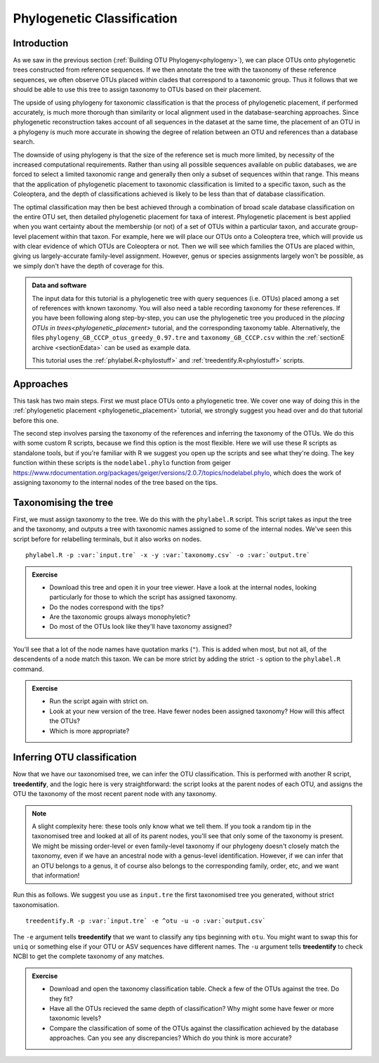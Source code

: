 .. _phylogenetic_classification:

===========================
Phylogenetic Classification
===========================

Introduction
============

As we saw in the previous section (:ref:`Building OTU Phylogeny<phylogeny>`), we can place OTUs onto phylogenetic trees constructed from reference sequences. If we then annotate the tree with the taxonomy of these reference sequences, we often observe OTUs placed within clades that correspond to a taxonomic group. Thus it follows that we should be able to use this tree to assign taxonomy to OTUs based on their placement.

The upside of using phylogeny for taxonomic classification is that the process of phylogenetic placement, if performed accurately, is much more thorough than similarity or local alignment used in the database-searching approaches. Since phylogenetic reconstruction takes account of all sequences in the dataset at the same time, the placement of an OTU in a phylogeny is much more accurate in showing the degree of relation between an OTU and references than a database search.

The downside of using phylogeny is that the size of the reference set is much more limited, by necessity of the increased computational requirements. Rather than using all possible sequences available on public databases, we are forced to select a limited taxonomic range and generally then only a subset of sequences within that range. This means that the application of phylogenetic placement to taxonomic classification is limited to a specific taxon, such as the Coleoptera, and the depth of classifications achieved is likely to be less than that of database classification. 

The optimal classification may then be best achieved through a combination of broad scale database classification on the entire OTU set, then detailed phylogenetic placement for taxa of interest. Phylogenetic placement is best applied when you want certainty about the membership (or not) of a set of OTUs within a particular taxon, and accurate group-level placement within that taxon. For example, here we will place our OTUs onto a Coleoptera tree, which will provide us with clear evidence of which OTUs are Coleoptera or not. Then we will see which families the OTUs are placed within, giving us largely-accurate family-level assignment. However, genus or species assignments largely won't be possible, as we simply don't have the depth of coverage for this.

.. admonition:: Data and software
	:class: green
	
	The input data for this tutorial is a phylogenetic tree with query sequences (i.e. OTUs) placed among a set of references with known taxonomy. You will also need a table recording taxonomy for these references. If you have been following along step-by-step, you can use the phylogenetic tree you produced in the `placing OTUs in trees<phylogenetic_placement>` tutorial, and the corresponding taxonomy table. Alternatively, the files ``phylogeny_GB_CCCP_otus_greedy_0.97.tre`` and ``taxonomy_GB_CCCP.csv`` within the :ref:`sectionE archive <sectionEdata>` can be used as example data.
	
	This tutorial uses the :ref:`phylabel.R<phylostuff>` and :ref:`treedentify.R<phylostuff>` scripts.

Approaches
==========

This task has two main steps. First we must place OTUs onto a phylogenetic tree. We cover one way of doing this in the :ref:`phylogenetic placement <phylogenetic_placement>` tutorial, we strongly suggest you head over and do that tutorial before this one. 

The second step involves parsing the taxonomy of the references and inferring the taxonomy of the OTUs. We do this with some custom R scripts, because we find this option is the most flexible. Here we will use these R scripts as standalone tools, but if you're familiar with R we suggest you open up the scripts and see what they're doing. The key function within these scripts is the ``nodelabel.phylo`` function from geiger `<https://www.rdocumentation.org/packages/geiger/versions/2.0.7/topics/nodelabel.phylo>`_, which does the work of assigning taxonomy to the internal nodes of the tree based on the tips.

Taxonomising the tree
=====================

First, we must assign taxonomy to the tree. We do this with the ``phylabel.R`` script. This script takes as input the tree and the taxonomy, and outputs a tree with taxonomic names assigned to some of the internal nodes. We've seen this script before for relabelling terminals, but it also works on nodes.

.. parsed-literal::
	
	phylabel.R -p :var:`input.tre` -x -y :var:`taxonomy.csv` -o :var:`output.tre`
	

.. admonition:: Exercise
	
	* Download this tree and open it in your tree viewer. Have a look at the internal nodes, looking particularly for those to which the script has assigned taxonomy.
	* Do the nodes correspond with the tips?
	* Are the taxonomic groups always monophyletic?
	* Do most of the OTUs look like they'll have taxonomy assigned?
	

You'll see that a lot of the node names have quotation marks (``"``). This is added when most, but not all, of the descendents of a node match this taxon. We can be more strict by adding the strict ``-s`` option to the ``phylabel.R`` command.

.. admonition:: Exercise
	
	* Run the script again with strict on. 
	* Look at your new version of the tree. Have fewer nodes been assigned taxonomy? How will this affect the OTUs?
	* Which is more appropriate?

Inferring OTU classification
============================

Now that we have our taxonomised tree, we can infer the OTU classification. This is performed with another R script, **treedentify**, and the logic here is very straightforward: the script looks at the parent nodes of each OTU, and assigns the OTU the taxonomy of the most recent parent node with any taxonomy.

.. note:: A slight complexity here: these tools only know what we tell them. If you took a random tip in the taxonomised tree and looked at all of its parent nodes, you'll see that only some of the taxonomy is present. We might be missing order-level or even family-level taxonomy if our phylogeny doesn't closely match the taxonomy, even if we have an ancestral node with a genus-level identification. However, if we can infer that an OTU belongs to a genus, it of course also belongs to the corresponding family, order, etc, and we want that information! 

Run this as follows. We suggest you use as ``input.tre`` the first taxonomised tree you generated, without strict taxonomisation.

.. parsed-literal::
	
	treedentify.R -p :var:`input.tre` -e ^otu -u -o :var:`output.csv`
	

The ``-e`` argument tells **treedentify** that we want to classify any tips beginning with ``otu``. You might want to swap this for ``uniq`` or something else if your OTU or ASV sequences have different names. The ``-u`` argument tells **treedentify** to check NCBI to get the complete taxonomy of any matches. 

.. admonition:: Exercise
	
	* Download and open the taxonomy classification table. Check a few of the OTUs against the tree. Do they fit?
	* Have all the OTUs recieved the same depth of classification? Why might some have fewer or more taxonomic levels? 
	* Compare the classification of some of the OTUs against the classification achieved by the database approaches. Can you see any discrepancies? Which do you think is more accurate?

